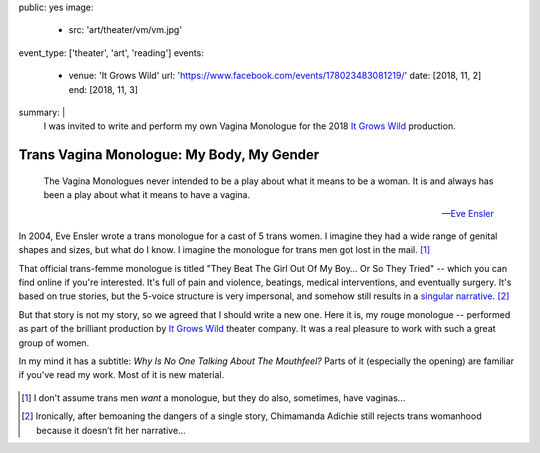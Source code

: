 public: yes
image:
  - src: 'art/theater/vm/vm.jpg'
event_type: ['theater', 'art', 'reading']
events:
  - venue: 'It Grows Wild'
    url: 'https://www.facebook.com/events/178023483081219/'
    date: [2018, 11, 2]
    end: [2018, 11, 3]
summary: |
  I was invited to write and perform
  my own Vagina Monologue
  for the 2018
  `It Grows Wild`_ production.

  .. _It Grows Wild: https://www.facebook.com/itgrowswild/

  .. callmacro:: content/macros.j2#btn
    :url: '/writing/scripts/mygender/'

    Read the script


******************************************
Trans Vagina Monologue: My Body, My Gender
******************************************

  The Vagina Monologues never intended
  to be a play about what it means to be a woman.
  It is and always has been a play about what it means to have a vagina.

  --`Eve Ensler <http://time.com/3672912/eve-ensler-vagina-monologues-mount-holyoke-college/>`_

In 2004,
Eve Ensler wrote a trans monologue
for a cast of 5 trans women.
I imagine they had a wide range of genital shapes and sizes,
but what do I know.
I imagine the monologue for trans men got lost in the mail. [1]_

That official trans-femme monologue is titled
"They Beat The Girl Out Of My Boy… Or So They Tried" --
which you can find online if you're interested.
It's full of pain and violence,
beatings, medical interventions,
and eventually surgery.
It's based on true stories,
but the 5-voice structure is very impersonal,
and somehow still results in a `singular narrative`_. [2]_

.. _singular narrative: https://www.ted.com/talks/chimamanda_adichie_the_danger_of_a_single_story

But that story is not my story,
so we agreed that I should write a new one.
Here it is,
my rouge monologue --
performed as part of the
brilliant production
by `It Grows Wild`_ theater company.
It was a real pleasure
to work with such a great
group of women.

.. _It Grows Wild: https://www.facebook.com/itgrowswild/

In my mind it has a subtitle:
*Why Is No One Talking About The Mouthfeel?*
Parts of it
(especially the opening)
are familiar if you've read my work.
Most of it is new material.

  .. callmacro:: content/macros.j2#btn
    :url: '/writing/scripts/mygender/'

    Read the script

.. [1] I don't assume trans men *want* a monologue,
   but they do also, sometimes, have vaginas…
.. [2] Ironically,
   after bemoaning the dangers of a single story,
   Chimamanda Adichie
   still rejects trans womanhood
   because it doesn’t fit her narrative…
